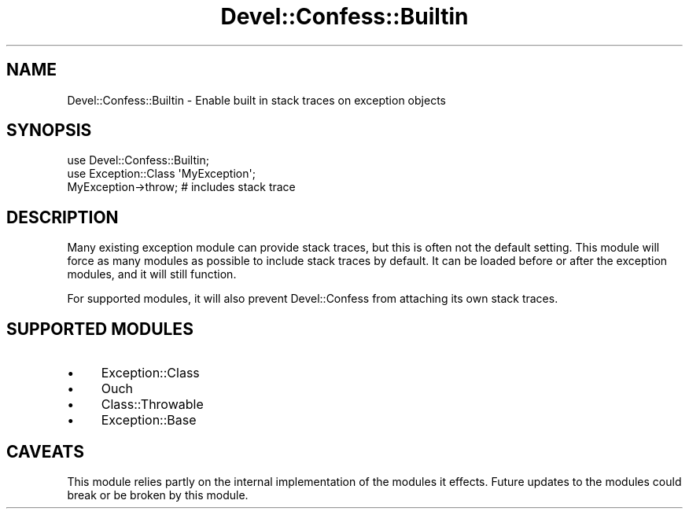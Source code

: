 .\" -*- mode: troff; coding: utf-8 -*-
.\" Automatically generated by Pod::Man 5.01 (Pod::Simple 3.43)
.\"
.\" Standard preamble:
.\" ========================================================================
.de Sp \" Vertical space (when we can't use .PP)
.if t .sp .5v
.if n .sp
..
.de Vb \" Begin verbatim text
.ft CW
.nf
.ne \\$1
..
.de Ve \" End verbatim text
.ft R
.fi
..
.\" \*(C` and \*(C' are quotes in nroff, nothing in troff, for use with C<>.
.ie n \{\
.    ds C` ""
.    ds C' ""
'br\}
.el\{\
.    ds C`
.    ds C'
'br\}
.\"
.\" Escape single quotes in literal strings from groff's Unicode transform.
.ie \n(.g .ds Aq \(aq
.el       .ds Aq '
.\"
.\" If the F register is >0, we'll generate index entries on stderr for
.\" titles (.TH), headers (.SH), subsections (.SS), items (.Ip), and index
.\" entries marked with X<> in POD.  Of course, you'll have to process the
.\" output yourself in some meaningful fashion.
.\"
.\" Avoid warning from groff about undefined register 'F'.
.de IX
..
.nr rF 0
.if \n(.g .if rF .nr rF 1
.if (\n(rF:(\n(.g==0)) \{\
.    if \nF \{\
.        de IX
.        tm Index:\\$1\t\\n%\t"\\$2"
..
.        if !\nF==2 \{\
.            nr % 0
.            nr F 2
.        \}
.    \}
.\}
.rr rF
.\" ========================================================================
.\"
.IX Title "Devel::Confess::Builtin 3pm"
.TH Devel::Confess::Builtin 3pm 2017-02-14 "perl v5.38.2" "User Contributed Perl Documentation"
.\" For nroff, turn off justification.  Always turn off hyphenation; it makes
.\" way too many mistakes in technical documents.
.if n .ad l
.nh
.SH NAME
Devel::Confess::Builtin \- Enable built in stack traces on exception objects
.SH SYNOPSIS
.IX Header "SYNOPSIS"
.Vb 2
\&  use Devel::Confess::Builtin;
\&  use Exception::Class \*(AqMyException\*(Aq;
\&
\&  MyException\->throw; # includes stack trace
.Ve
.SH DESCRIPTION
.IX Header "DESCRIPTION"
Many existing exception module can provide stack traces, but this
is often not the default setting.  This module will force as many
modules as possible to include stack traces by default.  It can be
loaded before or after the exception modules, and it will still
function.
.PP
For supported modules, it will also prevent Devel::Confess
from attaching its own stack traces.
.SH "SUPPORTED MODULES"
.IX Header "SUPPORTED MODULES"
.IP \(bu 4
Exception::Class
.IP \(bu 4
Ouch
.IP \(bu 4
Class::Throwable
.IP \(bu 4
Exception::Base
.SH CAVEATS
.IX Header "CAVEATS"
This module relies partly on the internal implementation of the
modules it effects.  Future updates to the modules could break or
be broken by this module.
